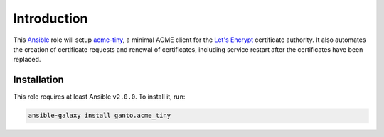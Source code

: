 Introduction
============

This `Ansible <https://ansible.com>`_ role will setup `acme-tiny
<https://github.com/diafygi/acme-tiny>`_, a minimal ACME client for the
`Let's Encrypt <https://letsencrypt.org>`_ certificate authority. It also
automates the creation of certificate requests and renewal of certificates,
including service restart after the certificates have been replaced.


Installation
~~~~~~~~~~~~

This role requires at least Ansible ``v2.0.0``. To install it, run:

.. code-block:: console

    ansible-galaxy install ganto.acme_tiny

..
 Local Variables:
 mode: rst
 ispell-local-dictionary: "american"
 End:
